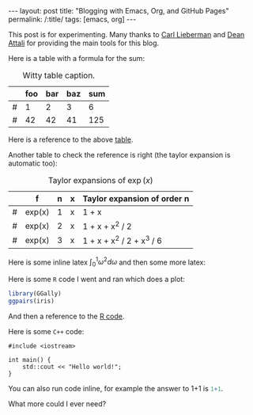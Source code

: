 #+BEGIN_EXPORT html
---
layout: post
title: "Blogging with Emacs, Org, and GitHub Pages"
permalink: /:title/
tags: [emacs, org]
---
#+END_EXPORT

This post is for experimenting. Many thanks to [[https://carl.ac/blogging-with-emacs-org-github-pages][Carl Lieberman]] and [[https://github.com/daattali/beautiful-jekyll][Dean Attali]]
for providing the main tools for this blog.

Here is a table with a formula for the sum:

#+NAME: tab:sum
#+CAPTION: Witty table caption.
|   | foo | bar | baz | sum |
|---+-----+-----+-----+-----|
| # |   1 |   2 |   3 |   6 |
| # |  42 |  42 |  41 | 125 |
#+TBLFM: $5=vsum($2..$4)

Here is a reference to the above [[tab:sum][table]].

Another table to check the reference is right (the taylor expansion is automatic
too):

#+NAME: tab:taylor
#+CAPTION: Taylor expansions of \(\exp(x)\)
|   | f      | n | x | Taylor expansion of order n |
|---+--------+---+---+-----------------------------|
| # | exp(x) | 1 | x | 1 + x                       |
| # | exp(x) | 2 | x | 1 + x + x^2 / 2             |
| # | exp(x) | 3 | x | 1 + x + x^2 / 2 + x^3 / 6   |
#+TBLFM: $5=taylor($2,$4,$3)

Here is some inline latex \(\int_0^1 \omega^2 d\omega\) and then some more
latex:

#+BEGIN_LATEX latex
\begin{equation}
p(\theta | D) \propto p(D | \theta) p(\theta)
\end{equation}
#+END_LATEX

Here is some ~R~ code I went and ran which does a plot:

#+NAME: code:R
#+BEGIN_SRC R :results output graphics :exports both :file ../img/first-post-ggpairs.png
  library(GGally)
  ggpairs(iris)
#+END_SRC

#+RESULTS: code:R
[[file:../img/first-post-ggpairs.png]]

And then a reference to the [[code:R][R code]].

Here is some ~C++~ code:

#+BEGIN_SRC C++ :exports both
  #include <iostream>

  int main() {
      std::cout << "Hello world!";
  }
#+END_SRC

#+RESULTS:
: Hello world!

You can also run code inline, for example the answer to 1+1 is src_R{1+1}.

What more could I ever need?
